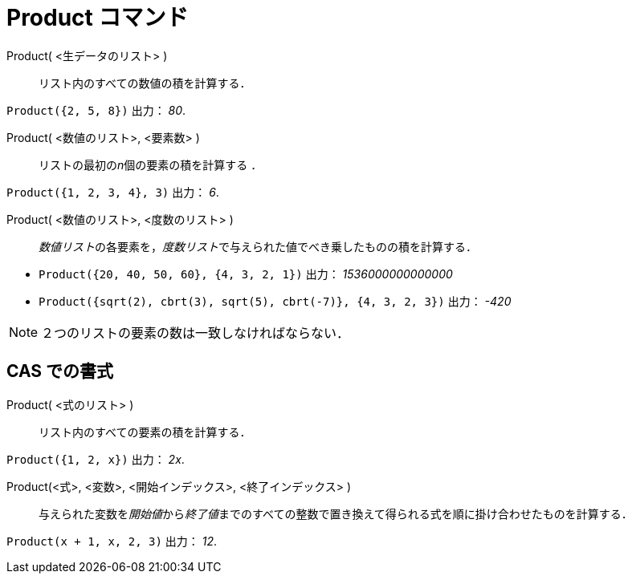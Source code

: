 = Product コマンド
:page-en: commands/Product
ifdef::env-github[:imagesdir: /ja/modules/ROOT/assets/images]

Product( <生データのリスト> )::
  リスト内のすべての数値の積を計算する．

[EXAMPLE]
====

`++Product({2, 5, 8})++` 出力： _80_.

====

Product( <数値のリスト>, <要素数> )::
  リストの最初の__n__個の要素の積を計算する ．

[EXAMPLE]
====

`++Product({1, 2, 3, 4}, 3)++` 出力： _6_.

====

Product( <数値のリスト>, <度数のリスト> )::
  __数値リスト__の各要素を，__度数リスト__で与えられた値でべき乗したものの積を計算する．

[EXAMPLE]
====

* `++Product({20, 40, 50, 60}, {4, 3, 2, 1})++` 出力： _1536000000000000_

* `++Product({sqrt(2), cbrt(3), sqrt(5), cbrt(-7)}, {4, 3, 2, 3})++` 出力： _-420_


====



[NOTE]
====

２つのリストの要素の数は一致しなければならない．

====

== CAS での書式

Product( <式のリスト> )::
  リスト内のすべての要素の積を計算する．

[EXAMPLE]
====

`++Product({1, 2, x})++` 出力： _2x_.

====

Product(<式>, <変数>, <開始インデックス>, <終了インデックス> )::
  与えられた変数を__開始値__から__終了値__までのすべての整数で置き換えて得られる式を順に掛け合わせたものを計算する．

[EXAMPLE]
====

`++Product(x + 1,  x,  2, 3)++` 出力： _12_.

====

